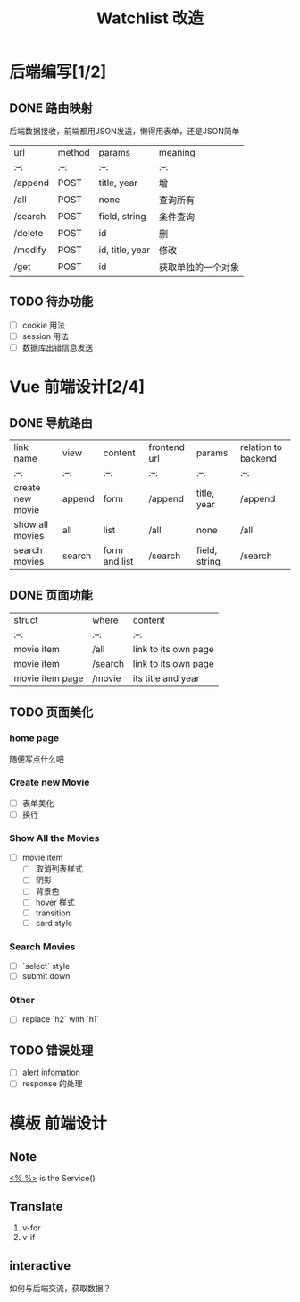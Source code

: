 #+title: Watchlist 改造

* 后端编写[1/2]
** DONE 路由映射
后端数据接收，前端都用JSON发送，懒得用表单，还是JSON简单
| url     | method | params          | meaning            |
| :--:    | :--:   | :--:            | :--:               |
| /append | POST   | title, year     | 增                 |
| /all    | POST   | none            | 查询所有           |
| /search | POST   | field, string   | 条件查询           |
| /delete | POST   | id              | 删                 |
| /modify | POST   | id, title, year | 修改               |
| /get    | POST   | id              | 获取单独的一个对象 |

** TODO 待办功能
- [ ] cookie 用法
- [ ] session 用法
- [ ] 数据库出错信息发送
* Vue 前端设计[2/4]
** DONE 导航路由
| link name        | view   | content       | frontend url | params        | relation to backend |
| :--:             | :--:   | :--:          | :--:         | :--:          | :--:                |
| create new movie | append | form          | /append      | title, year   | /append             |
| show all movies  | all    | list          | /all         | none          | /all                |
| search movies    | search | form and list | /search      | field, string | /search             |


** DONE 页面功能
| struct          | where       | content              |
| :--:            | :--:        | :--:                 |
| movie item      | /all        | link to its own page |
| movie item      | /search     | link to its own page |
| movie item page | /movie      | its title and year   |






** TODO 页面美化
*** home page
随便写点什么吧
*** Create new Movie
- [ ] 表单美化
- [ ] 换行
*** Show All the Movies
- [ ] movie item 
  - [ ] 取消列表样式
  - [ ] 阴影
  - [ ] 背景色
  - [ ] hover 样式
  - [ ] transition
  - [ ] card style

*** Search Movies
- [ ] `select` style
- [ ] submit down

*** Other  
- [ ] replace `h2` with `h1`
** TODO 错误处理
- [ ] alert infomation
- [ ] response 的处理

* 模板 前端设计
** Note
__<% %>__ is the Service()

** Translate
1. v-for
2. v-if
** interactive
如何与后端交流，获取数据？






